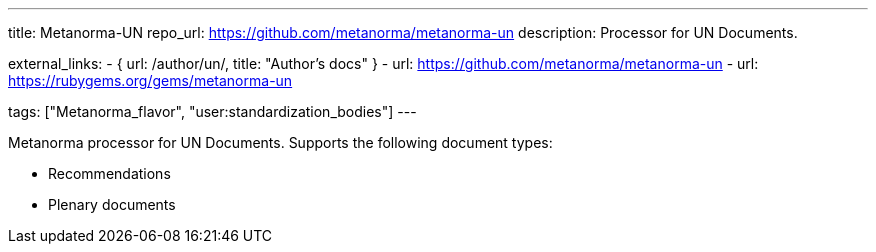 ---
title: Metanorma-UN
repo_url: https://github.com/metanorma/metanorma-un
description: Processor for UN Documents.

external_links:
  - { url: /author/un/, title: "Author's docs" }
  - url: https://github.com/metanorma/metanorma-un
  - url: https://rubygems.org/gems/metanorma-un

tags: ["Metanorma_flavor", "user:standardization_bodies"]
---

Metanorma processor for UN Documents. Supports the following
document types:

* Recommendations
* Plenary documents
